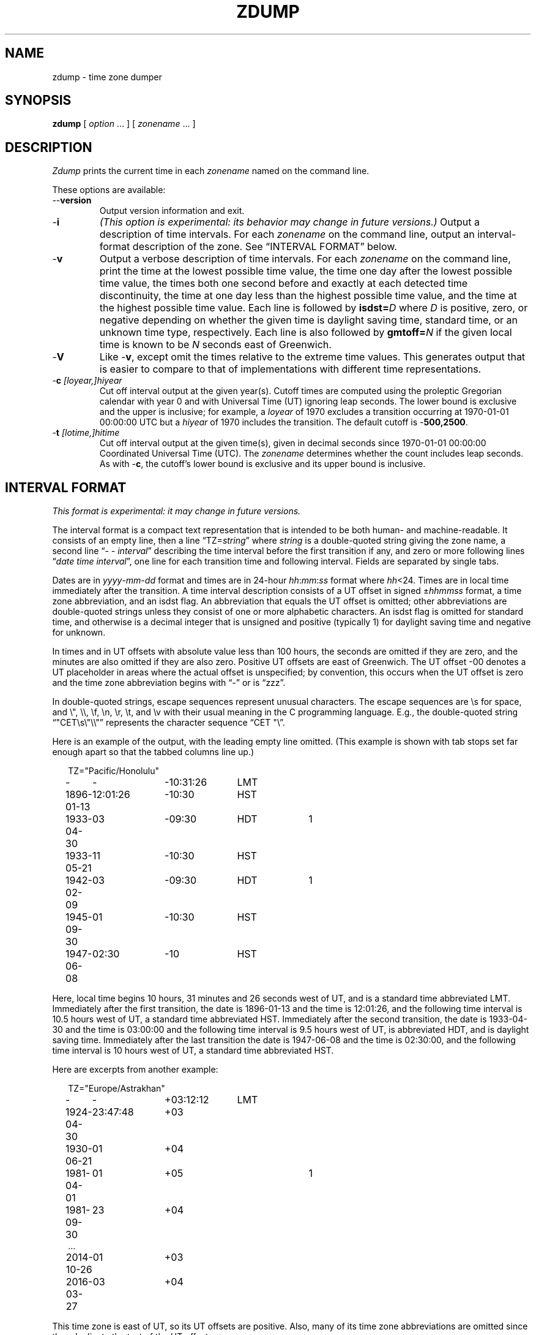 .TH ZDUMP 8
.SH NAME
zdump \- time zone dumper
.SH SYNOPSIS
.B zdump
[
.I option
\&... ] [
.I zonename
\&... ]
.SH DESCRIPTION
.ie '\(lq'' .ds lq \&"\"
.el .ds lq \(lq\"
.ie '\(rq'' .ds rq \&"\"
.el .ds rq \(rq\"
.de q
\\$3\*(lq\\$1\*(rq\\$2
..
.ie \n(.g .ds - \f(CW-\fP
.el ds - \-
.I Zdump
prints the current time in each
.I zonename
named on the command line.
.PP
These options are available:
.TP
.BI "\*-\*-version"
Output version information and exit.
.TP
.B \*-i
.I "(This option is experimental: its behavior may change in future versions.)"
Output a description of time intervals.  For each
.I zonename
on the command line, output an interval-format description of the
zone.  See
.q "INTERVAL FORMAT"
below.
.TP
.B \*-v
Output a verbose description of time intervals.
For each
.I zonename
on the command line,
print the time at the lowest possible time value,
the time one day after the lowest possible time value,
the times both one second before and exactly at
each detected time discontinuity,
the time at one day less than the highest possible time value,
and the time at the highest possible time value.
Each line is followed by
.BI isdst= D
where
.I D
is positive, zero, or negative depending on whether
the given time is daylight saving time, standard time,
or an unknown time type, respectively.
Each line is also followed by
.BI gmtoff= N
if the given local time is known to be
.I N
seconds east of Greenwich.
.TP
.B \*-V
Like
.BR \*-v ,
except omit the times relative to the extreme time values.
This generates output that is easier to compare to that of
implementations with different time representations.
.TP
.BI "\*-c " [loyear,]hiyear
Cut off interval output at the given year(s).
Cutoff times are computed using the proleptic Gregorian calendar with year 0
and with Universal Time (UT) ignoring leap seconds.
The lower bound is exclusive and the upper is inclusive; for example, a
.I loyear
of 1970 excludes a transition occurring at 1970-01-01 00:00:00 UTC but a
.I hiyear
of 1970 includes the transition.
The default cutoff is
.BR \*-500,2500 .
.TP
.BI "\*-t " [lotime,]hitime
Cut off interval output at the given time(s),
given in decimal seconds since 1970-01-01 00:00:00
Coordinated Universal Time (UTC).
The
.I zonename
determines whether the count includes leap seconds.
As with
.BR \*-c ,
the cutoff's lower bound is exclusive and its upper bound is inclusive.
.SH "INTERVAL FORMAT"
.I "This format is experimental: it may change in future versions."
.PP
The interval format is a compact text representation that is intended
to be both human- and machine-readable.  It consists of an empty line,
then a line
.q "TZ=\fIstring\fP"
where
.I string
is a double-quoted string giving the zone name, a second line
.q "\*- \*- \fIinterval\fP"
describing the time interval before the first transition if any, and
zero or more following lines
.q "\fIdate time interval\fP",
one line for each transition time and following interval.  Fields are
separated by single tabs.
.PP
Dates are in
.IR yyyy - mm - dd
format and times are in 24-hour
.IR hh : mm : ss
format where
.IR hh <24.
Times are in local time immediately after the transition.  A
time interval description consists of a UT offset in signed
.RI \(+- hhmmss
format, a time zone abbreviation, and an isdst flag.  An abbreviation
that equals the UT offset is omitted; other abbreviations are
double-quoted strings unless they consist of one or more alphabetic
characters.  An isdst flag is omitted for standard time, and otherwise
is a decimal integer that is unsigned and positive (typically 1) for
daylight saving time and negative for unknown.
.PP
In times and in UT offsets with absolute value less than 100 hours,
the seconds are omitted if they are zero, and
the minutes are also omitted if they are also zero.  Positive UT
offsets are east of Greenwich.  The UT offset \*-00 denotes a UT
placeholder in areas where the actual offset is unspecified; by
convention, this occurs when the UT offset is zero and the time zone
abbreviation begins with
.q "\*-"
or is
.q "zzz".
.PP
In double-quoted strings, escape sequences represent unusual
characters.  The escape sequences are \es for space, and \e", \e\e,
\ef, \en, \er, \et, and \ev with their usual meaning in the C
programming language.  E.g., the double-quoted string
\*(lq"CET\es\e"\e\e"\*(rq represents the character sequence \*(lqCET
"\e\*(rq.\""
.PP
.ne 9
Here is an example of the output, with the leading empty line omitted.
(This example is shown with tab stops set far enough apart so that the
tabbed columns line up.)
.nf
.sp
.if \n(.g .ft CW
.if t .in +.5i
.if n .in +2
.nr w \w'1896-01-13 'u
.ta \nwu +\nwu +\nwu +\nwu
TZ="Pacific/Honolulu"
-	-	-10:31:26	LMT
1896-01-13	12:01:26	-10:30	HST
1933-04-30	03	-09:30	HDT	1
1933-05-21	11	-10:30	HST
1942-02-09	03	-09:30	HDT	1
1945-09-30	01	-10:30	HST
1947-06-08	02:30	-10	HST
.in
.if \n(.g .ft
.sp
.fi
Here, local time begins 10 hours, 31 minutes and 26 seconds west of
UT, and is a standard time abbreviated LMT.  Immediately after the
first transition, the date is 1896-01-13 and the time is 12:01:26, and
the following time interval is 10.5 hours west of UT, a standard time
abbreviated HST.  Immediately after the second transition, the date is
1933-04-30 and the time is 03:00:00 and the following time interval is
9.5 hours west of UT, is abbreviated HDT, and is daylight saving time.
Immediately after the last transition the date is 1947-06-08 and the
time is 02:30:00, and the following time interval is 10 hours west of
UT, a standard time abbreviated HST.
.PP
.ne 10
Here are excerpts from another example:
.nf
.sp
.if \n(.g .ft CW
.if t .in +.5i
.if n .in +2
TZ="Europe/Astrakhan"
-	-	+03:12:12	LMT
1924-04-30	23:47:48	+03
1930-06-21	01	+04
1981-04-01	01	+05		1
1981-09-30	23	+04
\&...
2014-10-26	01	+03
2016-03-27	03	+04
.in
.if \n(.g .ft
.sp
.fi
This time zone is east of UT, so its UT offsets are positive.  Also,
many of its time zone abbreviations are omitted since they duplicate
the text of the UT offset.
.SH LIMITATIONS
Time discontinuities are found by sampling the results returned by localtime
at twelve-hour intervals.
This works in all real-world cases;
one can construct artificial time zones for which this fails.
.PP
In the
.B \*-v
and
.B \*-V
output,
.q "UT"
denotes the value returned by
.IR gmtime (3),
which uses UTC for modern time stamps and some other UT flavor for
time stamps that predate the introduction of UTC.
No attempt is currently made to have the output use
.q "UTC"
for newer and
.q "UT"
for older time stamps, partly because the exact date of the
introduction of UTC is problematic.
.SH "SEE ALSO"
newctime(3), tzfile(5), zic(8)
.\" This file is in the public domain, so clarified as of
.\" 2009-05-17 by Arthur David Olson.

